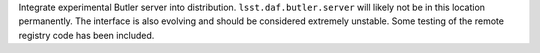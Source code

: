 Integrate experimental Butler server into distribution.
``lsst.daf.butler.server`` will likely not be in this location permanently.
The interface is also evolving and should be considered extremely unstable.
Some testing of the remote registry code has been included.
